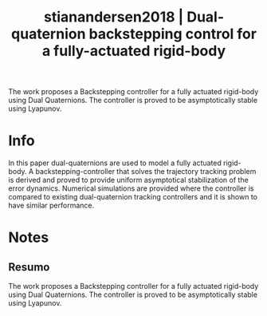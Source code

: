 #+TITLE: stianandersen2018 | Dual-quaternion backstepping control for a fully-actuated rigid-body
#+CREATED: [2021-10-07 Thu 16:10]
#+LAST_MODIFIED: [2021-10-07 Thu 16:22]
#+ROAM_KEY: cite:stianandersen2018
#+ROAM_TAGS: 

The work proposes a Backstepping controller for a fully actuated rigid-body using Dual Quaternions. The controller is proved to be asymptotically stable using Lyapunov.

* Info
:PROPERTIES:
:ID: stianandersen2018
:DOCUMENT_PATH: ../../../Zotero/storage/BEU5V85E/Stian Andersen et al. - 2018 - Dual-quaternion backstepping control for a fully-a.pdf
:TYPE: Inproceedings
:AUTHOR: Stian Andersen, T., Johansen, T., & Kristiansen, R.
:YEAR: 2018
:JOURNAL: 
:DOI:  http://dx.doi.org/10.23919/ACC.2018.8431719
:URL: ---
:KEYWORDS: ---
:END:
:ABSTRACT:
In this paper dual-quaternions are used to model a fully actuated rigid-body. A backstepping-controller that solves the trajectory tracking problem is derived and proved to provide uniform asymptotical stabilization of the error dynamics. Numerical simulations are provided where the controller is compared to existing dual-quaternion tracking controllers and it is shown to have similar performance.
:END:

* Notes
:PROPERTIES:
:NOTER_DOCUMENT: ../../../Zotero/storage/BEU5V85E/Stian Andersen et al. - 2018 - Dual-quaternion backstepping control for a fully-a.pdf
:NOTER_PAGE: [[pdf:/Users/guto/Sync/Projetos/Zotero/storage/BEU5V85E/Stian Andersen et al. - 2018 - Dual-quaternion backstepping control for a fully-a.pdf::1]]
:END:

** Resumo
:PROPERTIES:
:NOTER_PAGE: [[pdf:~/Sync/Projetos/Zotero/storage/BEU5V85E/Stian Andersen et al. - 2018 - Dual-quaternion backstepping control for a fully-a.pdf::1++0.00;;annot-1-0]]
:ID:       ../../../Zotero/storage/BEU5V85E/Stian Andersen et al. - 2018 - Dual-quaternion backstepping control for a fully-a.pdf-annot-1-0
:END:

The work proposes a Backstepping controller for a fully actuated rigid-body using Dual Quaternions. The controller is proved to be asymptotically stable using Lyapunov.
